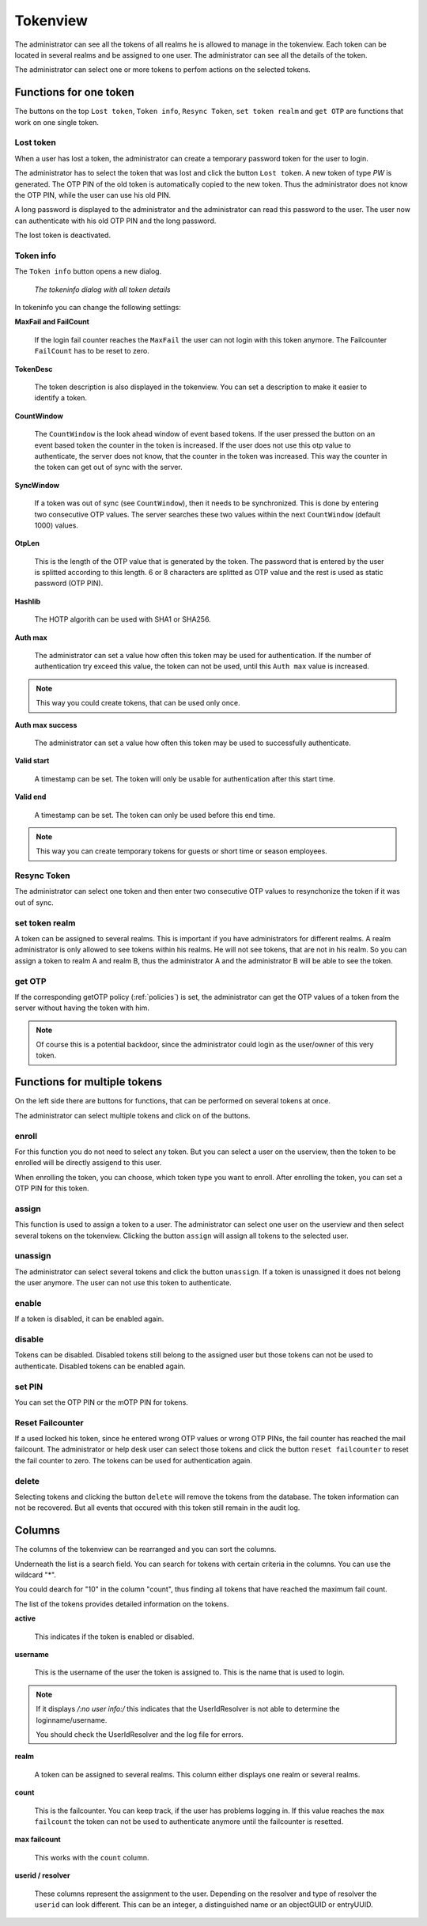 .. _tokenview:

Tokenview
=========

.. index:: tokenview

The administrator can see all the tokens of all realms he is allowed to manage in the
tokenview. Each token can be located in several realms and be assigned to one 
user. The administrator can see all the details of the token.

The administrator can select one or more tokens to perfom actions on the
selected tokens.

Functions for one token
-----------------------

The buttons on the top ``Lost token``, ``Token info``, ``Resync Token``, ``set token realm``
and ``get OTP`` are functions that work on one single token.

.. index:: Lost token

Lost token
..........

When a user has lost a token, the administrator can create a temporary password
token for the user to login.

The administrator has to select the token that was lost and click the button 
``Lost token``. A new token of type *PW* is generated. The OTP PIN of the
old token is automatically copied to the new token. Thus the administrator
does not know the OTP PIN, while the user can use his old PIN.

A long password is displayed to the administrator and the administrator
can read this password to the user. The user now can authenticate
with his old OTP PIN and the long password.

The lost token is deactivated.

.. _tokeninfo:

Token info
..........

.. index:: maxfail, failcount, token description, count window

The ``Token info`` button opens a new dialog.
   
.. figure:: tokeninfo.png
   :width: 500

   *The tokeninfo dialog with all token details*

In tokeninfo you can change the following settings:

**MaxFail and FailCount**

   If the login fail counter reaches the ``MaxFail`` the user can not login
   with this token anymore. The Failcounter ``FailCount`` has to be reset
   to zero.

**TokenDesc**

   The token description is also displayed in the tokenview. You can 
   set a description to make it easier to identify a token.

**CountWindow**

   The ``CountWindow``  is the look ahead window of event based tokens.
   If the user pressed the button on an event based token the counter
   in the token is increased. If the user does not use this otp value
   to authenticate, the server does not know, that the counter in the 
   token was increased. 
   This way the counter in the token can get
   out of sync with the server. 

.. index:: syncwindow, out of sync

**SyncWindow**

   If a token was out of sync (see ``CountWindow``), then it needs to
   be synchronized. This is done by entering two consecutive OTP values.
   The server searches these two values within the next ``CountWindow`` 
   (default 1000) values.

.. index:: OTP length

**OtpLen**

   This is the length of the OTP value that is generated by the token.
   The password that is entered by the user is splitted according to
   this length. 6 or 8 characters are splitted as OTP value and the
   rest is used as static password (OTP PIN).

**Hashlib**

   The HOTP algorith can be used with SHA1 or SHA256.

**Auth max**

   The administrator can set a value how often this token 
   may be used for authentication. If the number of authentication
   try exceed this value, the token can not be used, until this
   ``Auth max`` value is increased.

.. note:: This way you could create tokens, that can be used only once.

**Auth max success**

   The administrator can set a value how often this token
   may be used to successfully authenticate.

**Valid start**

   A timestamp can be set. The token will only be usable for authentication
   after this start time.

**Valid end**   

   A timestamp can be set. The token can only be used before this end time.
  
.. note:: This way you can create temporary tokens for guests or 
   short time or season employees.

Resync Token
............
.. index:: resync token

The administrator can select one token and then enter two consecutive 
OTP values to resynchonize the token if it was out of sync.

set token realm
...............

A token can be assigned to several realms. This is important if you
have administrators for different realms.
A realm administrator is only allowed to see tokens within his realms.
He will not see tokens, that are not in his realm.
So you can assign a token to realm A and realm B, thus the administrator A
and the administrator B will be able to see the token.

get OTP
.......

If the corresponding getOTP policy (:ref:`policies`) is set, the administrator
can get the OTP values of a token from the server without having the token
with him.

.. note:: Of course this is a potential backdoor, since the administrator
   could login as the user/owner of this very token.


Functions for multiple tokens
-----------------------------

On the left side there are buttons for functions, that can be performed on several 
tokens at once.

The administrator can select multiple tokens and click on of the buttons.

.. _enroll_token:

enroll
......

.. index:: enroll token

For this function you do not need to select any token. But you can
select a user on the userview, then the token to be enrolled will be
directly assigend to this user.

When enrolling the token, you can choose, which token type you want
to enroll. After enrolling the token, you can set a OTP PIN for this 
token.

assign
......

This function is used to assign a token to a user.
The administrator can select one user on the userview and then 
select several tokens on the tokenview. 
Clicking the button ``assign`` will assign all tokens to the 
selected user.


unassign
........

The administrator can select several tokens and click the button 
``unassign``. If a token is unassigned it does not belong the user 
anymore. The user can not use this token to authenticate.

enable
......

If a token is disabled, it can be enabled again.

disable
.......

Tokens can be disabled. Disabled tokens still belong to the assigned user
but those tokens can not be used to authenticate. Disabled tokens can
be enabled again.

set PIN
.......

You can set the OTP PIN or the mOTP PIN for tokens.

Reset Failcounter
.................

If a used locked his token, since he entered wrong OTP values or
wrong OTP PINs, the fail counter has reached the mail failcount.
The administrator or help desk user can select those tokens and
click the button ``reset failcounter`` to reset the fail counter
to zero.
The tokens can be used for authentication again.

delete
......

Selecting tokens and clicking the button ``delete`` will remove the
tokens from the database.
The token information can not be recovered. But all events that
occured with this token still remain in the audit log.

Columns
-------

The columns of the tokenview can be rearranged and you can sort 
the columns.

Underneath the list is a search field. You can search for tokens
with certain criteria in the columns. You can use the  wildcard "*".

You could dearch for "10" in the column "count", thus finding all 
tokens that have reached the maximum fail count.

The list of the tokens provides detailed information on the tokens.

**active**

   This indicates if the token is enabled or disabled.

**username**

   This is the username of the user the token is assigned to.
   This is the name that is used to login.

.. note:: If it displays */:no user info:/* this indicates that
   the UserIdResolver is not able to determine the loginname/username.

   You should check the UserIdResolver and the log file for errors.
   
**realm**
  
   A token can be assigned to several realms. This column either displays
   one realm or several realms.

**count**

   This is the failcounter. You can keep track, if the user has problems
   logging in.
   If this value reaches the ``max failcount`` the token can not be used
   to authenticate anymore until the failcounter is resetted.

**max failcount**

   This works with the ``count`` column.

**userid / resolver**

   These columns represent the assignment to the user. 
   Depending on the resolver and type of resolver the ``userid``
   can look different. This can be an integer, a distinguished name
   or an objectGUID or entryUUID.


